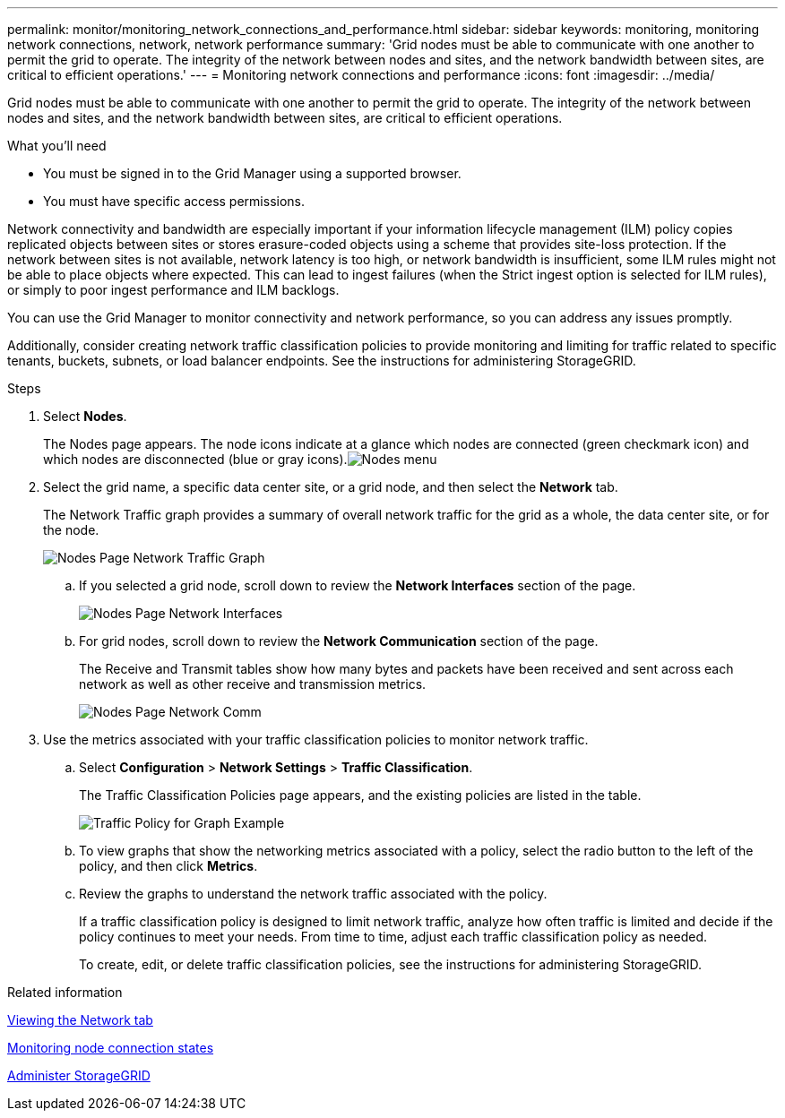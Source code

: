 ---
permalink: monitor/monitoring_network_connections_and_performance.html
sidebar: sidebar
keywords: monitoring, monitoring network connections, network, network performance
summary: 'Grid nodes must be able to communicate with one another to permit the grid to operate. The integrity of the network between nodes and sites, and the network bandwidth between sites, are critical to efficient operations.'
---
= Monitoring network connections and performance
:icons: font
:imagesdir: ../media/

[.lead]
Grid nodes must be able to communicate with one another to permit the grid to operate. The integrity of the network between nodes and sites, and the network bandwidth between sites, are critical to efficient operations.

.What you'll need
* You must be signed in to the Grid Manager using a supported browser.
* You must have specific access permissions.

Network connectivity and bandwidth are especially important if your information lifecycle management (ILM) policy copies replicated objects between sites or stores erasure-coded objects using a scheme that provides site-loss protection. If the network between sites is not available, network latency is too high, or network bandwidth is insufficient, some ILM rules might not be able to place objects where expected. This can lead to ingest failures (when the Strict ingest option is selected for ILM rules), or simply to poor ingest performance and ILM backlogs.

You can use the Grid Manager to monitor connectivity and network performance, so you can address any issues promptly.

Additionally, consider creating network traffic classification policies to provide monitoring and limiting for traffic related to specific tenants, buckets, subnets, or load balancer endpoints. See the instructions for administering StorageGRID.

.Steps
. Select *Nodes*.
+
The Nodes page appears. The node icons indicate at a glance which nodes are connected (green checkmark icon) and which nodes are disconnected (blue or gray icons).image:../media/nodes_menu.png[Nodes menu]

. Select the grid name, a specific data center site, or a grid node, and then select the *Network* tab.
+
The Network Traffic graph provides a summary of overall network traffic for the grid as a whole, the data center site, or for the node.
+
image::../media/nodes_page_network_traffic_graph.gif[Nodes Page Network Traffic Graph]

 .. If you selected a grid node, scroll down to review the *Network Interfaces* section of the page.
+
image::../media/nodes_page_network_interfaces.gif[Nodes Page Network Interfaces]

 .. For grid nodes, scroll down to review the *Network Communication* section of the page.
+
The Receive and Transmit tables show how many bytes and packets have been received and sent across each network as well as other receive and transmission metrics.
+
image::../media/nodes_page_network_communication.gif[Nodes Page Network Comm]

. Use the metrics associated with your traffic classification policies to monitor network traffic.
 .. Select *Configuration* > *Network Settings* > *Traffic Classification*.
+
The Traffic Classification Policies page appears, and the existing policies are listed in the table.
+
image::../media/traffic_classification_policies_main_screen_w_examples.png[Traffic Policy for Graph Example]

 .. To view graphs that show the networking metrics associated with a policy, select the radio button to the left of the policy, and then click *Metrics*.
 .. Review the graphs to understand the network traffic associated with the policy.
+
If a traffic classification policy is designed to limit network traffic, analyze how often traffic is limited and decide if the policy continues to meet your needs. From time to time, adjust each traffic classification policy as needed.
+
To create, edit, or delete traffic classification policies, see the instructions for administering StorageGRID.

.Related information

xref:viewing_network_tab.adoc[Viewing the Network tab]

xref:monitoring_node_connection_states.adoc[Monitoring node connection states]

xref:../admin/index.adoc[Administer StorageGRID]

